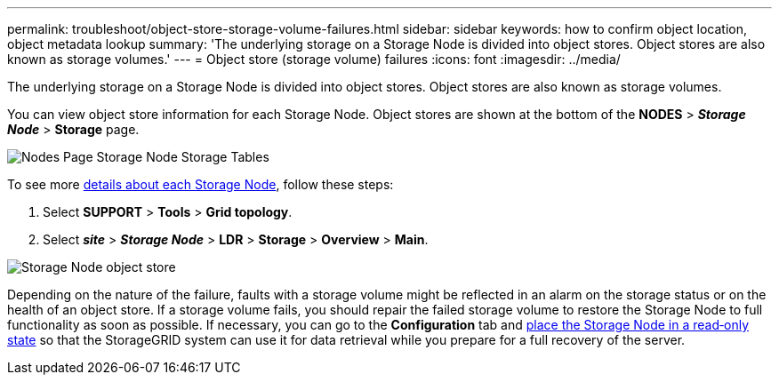 ---
permalink: troubleshoot/object-store-storage-volume-failures.html
sidebar: sidebar
keywords: how to confirm object location, object metadata lookup
summary: 'The underlying storage on a Storage Node is divided into object stores. Object stores are also known as storage volumes.'
---
= Object store (storage volume) failures
:icons: font
:imagesdir: ../media/

[.lead]
The underlying storage on a Storage Node is divided into object stores. Object stores are also known as storage volumes.

You can view object store information for each Storage Node. Object stores are shown at the bottom of the *NODES* > *_Storage Node_* > *Storage* page.

image::../media/nodes_page_storage_nodes_storage_tables.png[Nodes Page Storage Node Storage Tables]

To see more xref:../monitor/viewing-grid-topology-tree.adoc[details about each Storage Node], follow these steps:

. Select *SUPPORT* > *Tools* > *Grid topology*.
. Select *_site_* > *_Storage Node_* > *LDR* > *Storage* > *Overview* > *Main*.

image::../media/storage_node_object_stores.png[Storage Node object store]

Depending on the nature of the failure, faults with a storage volume might be reflected in an alarm on the storage status or on the health of an object store. If a storage volume fails, you should repair the failed storage volume to restore the Storage Node to full functionality as soon as possible. If necessary, you can go to the *Configuration* tab and xref:../maintain/checking-storage-state-after-recovering-storage-volumes.adoc[place the Storage Node in a read‐only state] so that the StorageGRID system can use it for data retrieval while you prepare for a full recovery of the server.
